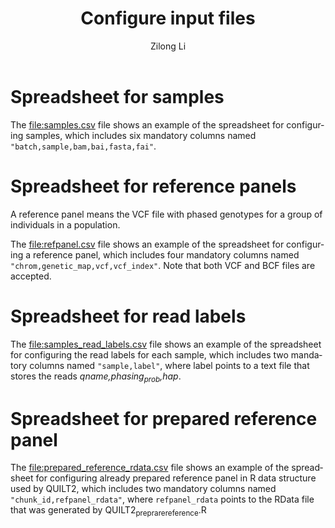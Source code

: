 #+title: Configure input files
#+author: Zilong Li
#+language: en

* Spreadsheet for samples

The [[file:samples.csv]] file shows an example of the spreadsheet for configuring samples, which includes six mandatory columns named ="batch,sample,bam,bai,fasta,fai"=.

* Spreadsheet for reference panels

A reference panel means the VCF file with phased genotypes for a group of individuals in a population.

The [[file:refpanel.csv]] file shows an example of the spreadsheet for configuring a reference panel, which includes four mandatory columns named ="chrom,genetic_map,vcf,vcf_index"=. Note that both VCF and BCF files are accepted.

* Spreadsheet for read labels 

The [[file:samples_read_labels.csv]] file shows an example of the spreadsheet for configuring the read labels for each sample, which includes two mandatory columns named ="sample,label"=, where label points to a text file that stores the reads /qname,phasing_prob,hap/.

* Spreadsheet for prepared reference panel 

The [[file:prepared_reference_rdata.csv]] file shows an example of the spreadsheet for configuring already prepared reference panel in R data structure used by QUILT2, which includes two mandatory columns named ="chunk_id,refpanel_rdata"=, where =refpanel_rdata= points to the RData file that was generated by QUILT2_preprare_reference.R
